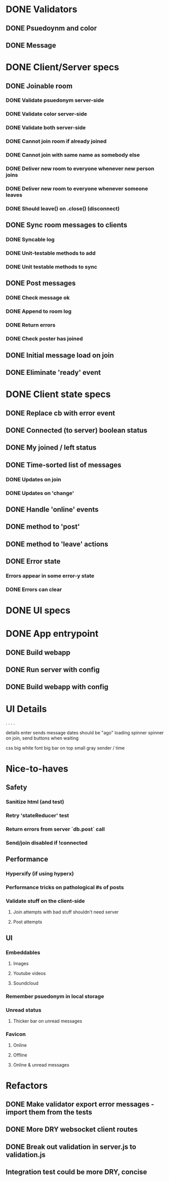 * DONE Validators
CLOSED: [2017-08-25 Fri 15:56]
** DONE Psuedoynm and color
CLOSED: [2017-08-25 Fri 13:08]
** DONE Message
CLOSED: [2017-08-25 Fri 15:56]
* DONE Client/Server specs
CLOSED: [2017-08-27 Sun 01:09]
** DONE Joinable room
CLOSED: [2017-08-25 Fri 15:49]
*** DONE Validate psuedonym server-side
CLOSED: [2017-08-25 Fri 13:24]
*** DONE Validate color server-side
CLOSED: [2017-08-25 Fri 13:27]
*** DONE Validate both server-side
CLOSED: [2017-08-25 Fri 13:27]
*** DONE Cannot join room if already joined
CLOSED: [2017-08-25 Fri 13:37]
*** DONE Cannot join with same name as somebody else
CLOSED: [2017-08-25 Fri 13:51]
*** DONE Deliver new room to everyone whenever new person joins
CLOSED: [2017-08-25 Fri 13:44]
*** DONE Deliver new room to everyone whenever someone leaves
CLOSED: [2017-08-25 Fri 14:07]
*** DONE Should leave() on .close() (disconnect)
CLOSED: [2017-08-25 Fri 15:49]
** DONE Sync room messages to clients
CLOSED: [2017-08-25 Fri 16:53]
# investigate pouchDB
*** DONE Syncable log
CLOSED: [2017-08-25 Fri 16:53]
*** DONE Unit-testable methods to add
CLOSED: [2017-08-25 Fri 16:53]
*** DONE Unit testable methods to sync
CLOSED: [2017-08-25 Fri 16:53]
** DONE Post messages
CLOSED: [2017-08-26 Sat 14:41]
# POST ROUTE
*** DONE Check message ok
CLOSED: [2017-08-26 Sat 14:36]
*** DONE Append to room log
CLOSED: [2017-08-26 Sat 14:36]
*** DONE Return errors
CLOSED: [2017-08-26 Sat 14:41]
*** DONE Check poster has joined
CLOSED: [2017-08-26 Sat 14:41]
** DONE Initial message load on join
CLOSED: [2017-08-26 Sat 17:44]
** DONE Eliminate 'ready' event
CLOSED: [2017-08-27 Sun 01:09]
* DONE Client state specs
CLOSED: [2017-08-26 Sat 22:08]
# stateReducer.js
# Minidux should be good
** DONE Replace cb with error event
CLOSED: [2017-08-26 Sat 15:45]

** DONE Connected (to server) boolean status
CLOSED: [2017-08-26 Sat 16:48]
** DONE My joined / left status
CLOSED: [2017-08-26 Sat 16:48]
** DONE Time-sorted list of messages
CLOSED: [2017-08-26 Sat 17:51]
*** DONE Updates on join
CLOSED: [2017-08-26 Sat 17:44]
*** DONE Updates on 'change'
CLOSED: [2017-08-26 Sat 17:51]
** DONE Handle 'online' events
CLOSED: [2017-08-26 Sat 20:57]
** DONE method to 'post'
CLOSED: [2017-08-26 Sat 22:08]
** DONE method to 'leave' actions
CLOSED: [2017-08-26 Sat 22:08]
** DONE Error state
CLOSED: [2017-08-26 Sat 21:03]
*** Errors appear in some error-y state
*** DONE Errors can clear
CLOSED: [2017-08-26 Sat 17:51]
* DONE UI specs
CLOSED: [2017-08-27 Sun 13:03]
# webapp.js
# expected HTML for each state

# - figure out what's cool these days, main-loop or whatever
# - hyperx, virtualdom, ...

# // text input //  . //  . //  . // errors //   . //   . //   . // join screen //   . //   . //   . //   . //   . // online users //   . // messages //   . //   ... //   . //   . //   . //       . //      . // leave chat too //  ... //   integration //    .
* DONE App entrypoint
CLOSED: [2017-08-27 Sun 13:21]
** DONE Build webapp
CLOSED: [2017-08-27 Sun 13:04]
** DONE Run server with config
CLOSED: [2017-08-27 Sun 13:21]
** DONE Build webapp with config
CLOSED: [2017-08-27 Sun 13:21]
* UI Details

.
  . . .

details
  enter sends message
  dates should be "ago"
  loading spinner
  spinner on join, send buttons when waiting

css
 big white font
 big bar on top
 small gray sender / time

* Nice-to-haves
** Safety
*** Sanitize html (and test)
*** Retry 'stateReducer' test
# start with the initial state
# after each actions, describe ONLY the expected updates
# e.g., replace `state:` with `step:` or `reduceStep:`
*** Return errors from server `db.post` call
*** Send/join disabled if !connected 
** Performance
*** Hyperxify (if using hyperx)
*** Performance tricks on pathological #s of posts
*** Validate stuff on the client-side
# minidux can do this with createStore(reuder, initial, *enhancer*)
**** Join attempts with bad stuff shouldn't need server
**** Post attempts
** UI
*** Embeddables
**** Images
**** Youtube videos
**** Soundcloud
*** Remember psuedonym in local storage
# Load pseudonym from local storage, use to emit join message?
*** Unread status
**** Thicker bar on unread messages
*** Favicon
**** Online
**** Offline
**** Online & unread messages
* Refactors
** DONE Make validator export error messages - import them from the tests
CLOSED: [2017-08-26 Sat 22:11]
** DONE More DRY websocket client routes
CLOSED: [2017-08-25 Fri 14:13]
** DONE Break out validation in server.js to validation.js
CLOSED: [2017-08-26 Sat 22:11]
** Integration test could be more DRY, concise
